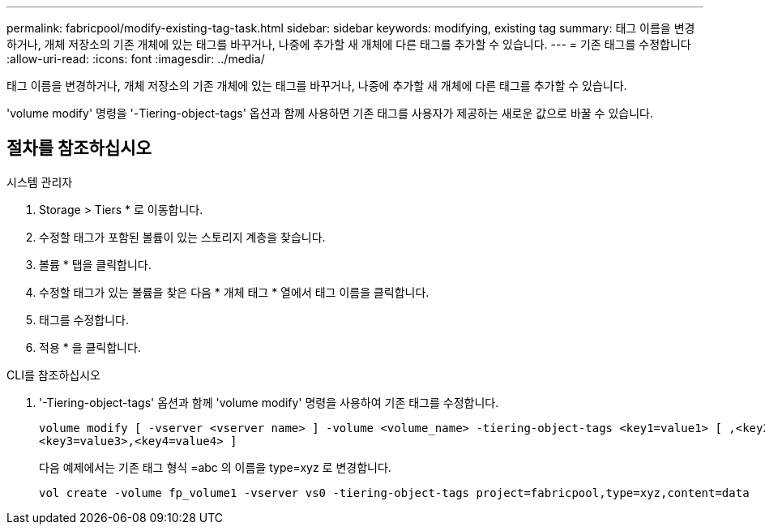---
permalink: fabricpool/modify-existing-tag-task.html 
sidebar: sidebar 
keywords: modifying, existing tag 
summary: 태그 이름을 변경하거나, 개체 저장소의 기존 개체에 있는 태그를 바꾸거나, 나중에 추가할 새 개체에 다른 태그를 추가할 수 있습니다. 
---
= 기존 태그를 수정합니다
:allow-uri-read: 
:icons: font
:imagesdir: ../media/


[role="lead"]
태그 이름을 변경하거나, 개체 저장소의 기존 개체에 있는 태그를 바꾸거나, 나중에 추가할 새 개체에 다른 태그를 추가할 수 있습니다.

'volume modify' 명령을 '-Tiering-object-tags' 옵션과 함께 사용하면 기존 태그를 사용자가 제공하는 새로운 값으로 바꿀 수 있습니다.



== 절차를 참조하십시오

[role="tabbed-block"]
====
.시스템 관리자
--
. Storage > Tiers * 로 이동합니다.
. 수정할 태그가 포함된 볼륨이 있는 스토리지 계층을 찾습니다.
. 볼륨 * 탭을 클릭합니다.
. 수정할 태그가 있는 볼륨을 찾은 다음 * 개체 태그 * 열에서 태그 이름을 클릭합니다.
. 태그를 수정합니다.
. 적용 * 을 클릭합니다.


--
.CLI를 참조하십시오
--
. '-Tiering-object-tags' 옵션과 함께 'volume modify' 명령을 사용하여 기존 태그를 수정합니다.
+
[listing]
----
volume modify [ -vserver <vserver name> ] -volume <volume_name> -tiering-object-tags <key1=value1> [ ,<key2=value2>,
<key3=value3>,<key4=value4> ]
----
+
다음 예제에서는 기존 태그 형식 =abc 의 이름을 type=xyz 로 변경합니다.

+
[listing]
----
vol create -volume fp_volume1 -vserver vs0 -tiering-object-tags project=fabricpool,type=xyz,content=data
----


--
====